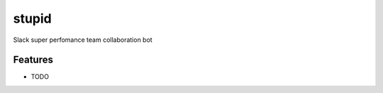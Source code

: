 ===============================
stupid
===============================

.. image:: https://badge.fury.io/py/stupid.png
    :target: http://badge.fury.io/py/stupid

.. image:: https://travis-ci.org/peterdemin/stupid.png?branch=master
        :target: https://travis-ci.org/peterdemin/stupid

.. image:: https://pypip.in/d/stupid/badge.png
        :target: https://pypi.python.org/pypi/stupid


Slack super perfomance team collaboration bot

Features
=========

* TODO